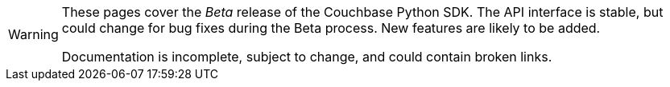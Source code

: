 // Required attributes:
[WARNING]
====
These pages cover the _Beta_ release of the Couchbase Python SDK.
The API interface is stable, but could change for bug fixes during the Beta process.
New features are likely to be added.

Documentation is incomplete, subject to change, and could contain broken links.
====
